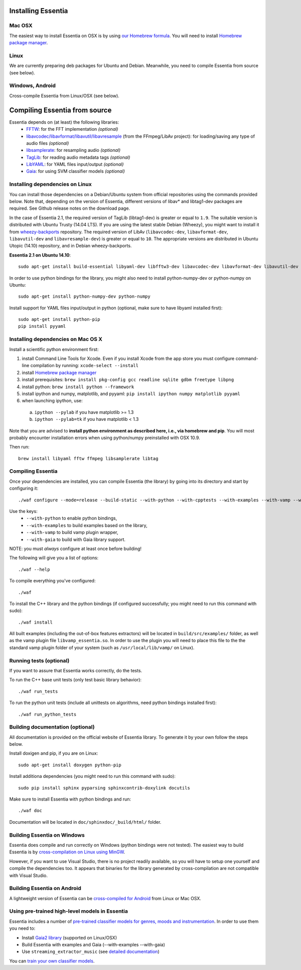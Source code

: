 .. How-to install Essentia

Installing Essentia
===================

Mac OSX
-------
The easiest way to install Essentia on OSX is by using `our Homebrew formula <https://github.com/MTG/homebrew-essentia>`_. You will need to install `Homebrew package manager <http://brew.sh>`_.


Linux
-----
We are currently preparing deb packages for Ubuntu and Debian. Meanwhile, you need to compile Essentia from source (see below).

Windows, Android
----------------
Cross-compile Essentia from Linux/OSX (see below).


.. Installing Essentia is easily done using the precompiled packages that you can find on the
.. `MIR-dev Essentia download page <http://static.mtg.upf.edu/mir-dev-download/essentia/>`_.
.. Packages are available for Debian/Ubuntu, Windows and Mac OS X.

.. These packages contain development headers to integrate Essentia in a C++ application, Python
.. bindings to be able to work in a Matlab-like environment, and some C++ examples and extractors.

.. Those who wish to write new descriptors can do it using the provided development headers,
.. but it is highly recommended though that they compile Essentia from source.


Compiling Essentia from source
==============================

Essentia depends on (at least) the following libraries:
 - `FFTW <http://www.fftw.org>`_: for the FFT implementation *(optional)*
 - `libavcodec/libavformat/libavutil/libavresample <http://ffmpeg.org/>`_ (from the FFmpeg/LibAv project): for loading/saving any type of audio files *(optional)*
 - `libsamplerate <http://www.mega-nerd.com/SRC/>`_: for resampling audio *(optional)*
 - `TagLib <http://developer.kde.org/~wheeler/taglib.html>`_: for reading audio metadata tags *(optional)*
 - `LibYAML <http://pyyaml.org/wiki/LibYAML>`_: for YAML files input/output *(optional)*
 - `Gaia <https://github.com/MTG/gaia>`_: for using SVM classifier models *(optional)*


Installing dependencies on Linux
--------------------------------

You can install those dependencies on a Debian/Ubuntu system from official repositories using the commands provided below. Note that, depending on the version of Essentia, different versions of libav* and libtag1-dev packages are required. See Github release notes on the download page.

In the case of Essentia 2.1, the required version of TagLib (libtag1-dev) is greater or equal to ``1.9``. The suitable version is distributed with Ubuntu Trusty (14.04 LTS). If you are using the latest stable Debian (Wheezy), you might want to install it from `wheezy-backports <https://wiki.debian.org/Backports>`_ repository. The required version of LibAv (``libavcodec-dev``, ``libavformat-dev``, ``libavutil-dev`` and ``libavresample-dev``) is greater or equal to ``10``. The appropriate versions are distributed in Ubuntu Utopic (14.10) repository, and in Debian wheezy-backports.

**Essentia 2.1 on Ubuntu 14.10**::

  sudo apt-get install build-essential libyaml-dev libfftw3-dev libavcodec-dev libavformat-dev libavutil-dev libavresample-dev python-dev libsamplerate0-dev libtag1-dev

In order to use python bindings for the library, you might also need to install python-numpy-dev or python-numpy on Ubuntu::

  sudo apt-get install python-numpy-dev python-numpy

Install support for YAML files input/output in python (optional, make sure to have libyaml installed first)::

  sudo apt-get install python-pip
  pip install pyyaml



Installing dependencies on Mac OS X
-----------------------------------

Install a scientific python environment first:

1. install Command Line Tools for Xcode. Even if you install Xcode from the app store you must configure command-line compilation by running: ``xcode-select --install``
2. install `Homebrew package manager <http://brew.sh>`_
3. install prerequisites: ``brew install pkg-config gcc readline sqlite gdbm freetype libpng``
4. install python: ``brew install python --framework``
5. install ipython and numpy, matplotlib, and pyyaml: ``pip install ipython numpy matplotlib pyyaml``
6. when launching ipython, use:

  a. ``ipython --pylab``    if you have matplotlib   >= 1.3
  b. ``ipython --pylab=tk`` if you have matplotlib < 1.3

Note that you are advised to **install python environment as described here, i.e., via homebrew and pip**. You will most probably encounter installation errors when using
python/numpy preinstalled with OSX 10.9. 

Then run::

  brew install libyaml fftw ffmpeg libsamplerate libtag



Compiling Essentia
------------------

Once your dependencies are installed, you can compile Essentia (the library) by going into its
directory and start by configuring it::

  ./waf configure --mode=release --build-static --with-python --with-cpptests --with-examples --with-vamp --with-gaia

Use the keys:
 - ``--with-python`` to enable python bindings,
 - ``--with-examples`` to build examples based on the library,
 - ``--with-vamp`` to build vamp plugin wrapper,
 - ``--with-gaia`` to build with Gaia library support.

NOTE: you must *always* configure at least once before building!

The following will give you a list of options::

  ./waf --help

To compile everything you've configured::

  ./waf

To install the C++ library and the python bindings (if configured successfully; you might need to run this command with sudo)::

  ./waf install

All built examples (including the out-of-box features extractors) will be located in ``build/src/examples/`` folder, as well as the vamp plugin file ``libvamp_essentia.so``. In order to use the plugin you will need to place this file to the the standard vamp plugin folder of your system (such as ``/usr/local/lib/vamp/`` on Linux).


Running tests (optional)
------------------------
If you want to assure that Essentia works correctly, do the tests.

To run the C++ base unit tests (only test basic library behavior)::

  ./waf run_tests

To run the python unit tests (include all unittests on algorithms, need python bindings installed first)::

  ./waf run_python_tests


Building documentation (optional)
---------------------------------

All documentation is provided on the official website of Essentia library. To generate it by your own follow the steps below.

Install doxigen and pip, if you are on Linux::

  sudo apt-get install doxygen python-pip

Install additiona dependencies (you might need to run this command with sudo)::

  sudo pip install sphinx pyparsing sphinxcontrib-doxylink docutils

Make sure to install Essentia with python bindings and run::

  ./waf doc

Documentation will be located in ``doc/sphinxdoc/_build/html/`` folder.


Building Essentia on Windows
----------------------------

Essentia does compile and run correctly on Windows (python bindings were not tested). The easiest way to build Essentia is by `cross-compilation on Linux using MinGW <https://github.com/MTG/essentia/blob/master/FAQ.md#cross-compiling-for-windows-on-linux>`_.

However, if you want to use Visual Studio, there is no project readily available, so you will have to setup one yourself and compile the dependencies too. It appears that binaries for the library generated by cross-compilation are not compatible with Visual Studio.


Building Essentia on Android
----------------------------

A lightweight version of Essentia can be `cross-compiled for Android <https://github.com/MTG/essentia/blob/master/FAQ.md#cross-compiling-for-android>`_ from Linux or Mac OSX.


Using pre-trained high-level models in Essentia
-----------------------------------------------

Essentia includes a number of `pre-trained classifier models for genres, moods and instrumentation
<algorithms_overview.html#other-high-level-descriptors>`_. In order to use them you need to:

* Install `Gaia2 library <https://github.com/MTG/gaia/blob/master/README.md>`_ (supported on Linux/OSX)
* Build Essentia with examples and Gaia (--with-examples --with-gaia)
* Use ``streaming_extractor_music`` (see `detailed documentation <streaming_extractor_music.html>`_)

You can `train your own classifier models <https://github.com/MTG/essentia/blob/master/FAQ.md#training-and-running-classifier-models-in-gaia>`_.

